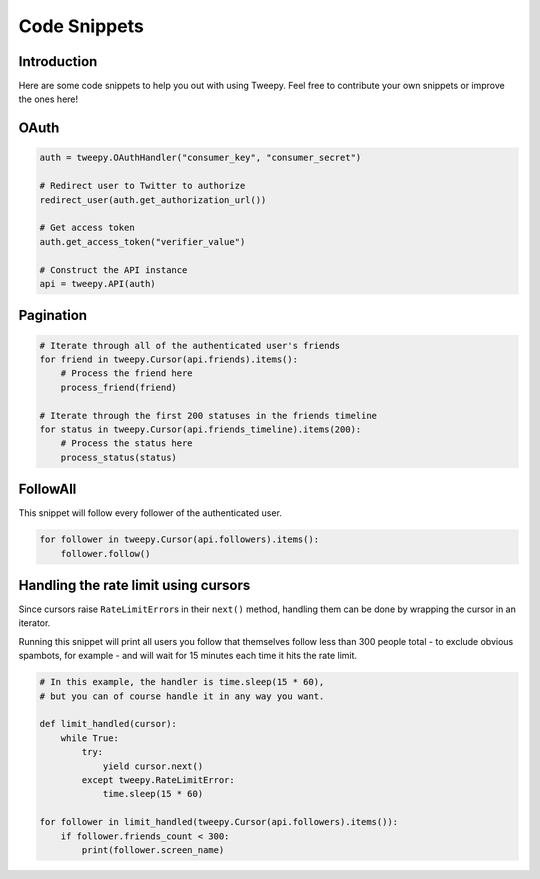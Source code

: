 .. _code_snippet:


*************
Code Snippets
*************

Introduction
============

Here are some code snippets to help you out with using Tweepy. Feel
free to contribute your own snippets or improve the ones here!

OAuth
=====

.. code-block :: python

   auth = tweepy.OAuthHandler("consumer_key", "consumer_secret")
   
   # Redirect user to Twitter to authorize
   redirect_user(auth.get_authorization_url())
   
   # Get access token
   auth.get_access_token("verifier_value")
   
   # Construct the API instance
   api = tweepy.API(auth)

Pagination
==========

.. code-block :: python

   # Iterate through all of the authenticated user's friends
   for friend in tweepy.Cursor(api.friends).items():
       # Process the friend here
       process_friend(friend)
   
   # Iterate through the first 200 statuses in the friends timeline
   for status in tweepy.Cursor(api.friends_timeline).items(200):
       # Process the status here
       process_status(status)

FollowAll
=========

This snippet will follow every follower of the authenticated user.

.. code-block :: python

   for follower in tweepy.Cursor(api.followers).items():
       follower.follow()

Handling the rate limit using cursors
=====================================
   
Since cursors raise ``RateLimitError``\ s in their ``next()`` method,
handling them can be done by wrapping the cursor in an iterator.
   
Running this snippet will print all users you follow that themselves follow
less than 300 people total - to exclude obvious spambots, for example - and
will wait for 15 minutes each time it hits the rate limit.
   
.. code-block :: python
   
   # In this example, the handler is time.sleep(15 * 60),
   # but you can of course handle it in any way you want.
   
   def limit_handled(cursor):
       while True:
           try:
               yield cursor.next()
           except tweepy.RateLimitError:
               time.sleep(15 * 60)
   
   for follower in limit_handled(tweepy.Cursor(api.followers).items()):
       if follower.friends_count < 300:
           print(follower.screen_name)
